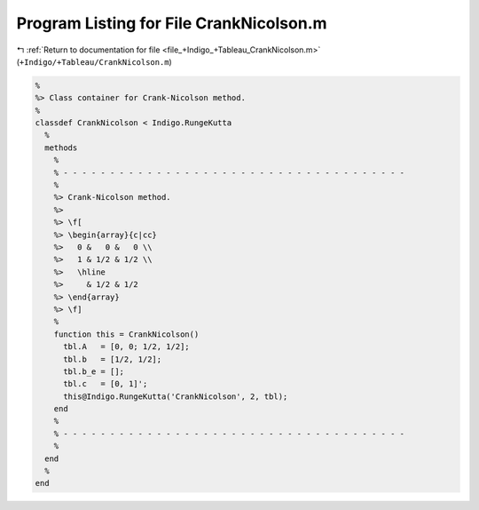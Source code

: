 
.. _program_listing_file_+Indigo_+Tableau_CrankNicolson.m:

Program Listing for File CrankNicolson.m
========================================

|exhale_lsh| :ref:`Return to documentation for file <file_+Indigo_+Tableau_CrankNicolson.m>` (``+Indigo/+Tableau/CrankNicolson.m``)

.. |exhale_lsh| unicode:: U+021B0 .. UPWARDS ARROW WITH TIP LEFTWARDS

.. code-block:: MATLAB

   %
   %> Class container for Crank-Nicolson method.
   %
   classdef CrankNicolson < Indigo.RungeKutta
     %
     methods
       %
       % - - - - - - - - - - - - - - - - - - - - - - - - - - - - - - - - - - - - -
       %
       %> Crank-Nicolson method.
       %>
       %> \f[
       %> \begin{array}{c|cc}
       %>   0 &   0 &   0 \\
       %>   1 & 1/2 & 1/2 \\
       %>   \hline
       %>     & 1/2 & 1/2
       %> \end{array}
       %> \f]
       %
       function this = CrankNicolson()
         tbl.A   = [0, 0; 1/2, 1/2];
         tbl.b   = [1/2, 1/2];
         tbl.b_e = [];
         tbl.c   = [0, 1]';
         this@Indigo.RungeKutta('CrankNicolson', 2, tbl);
       end
       %
       % - - - - - - - - - - - - - - - - - - - - - - - - - - - - - - - - - - - - -
       %
     end
     %
   end
